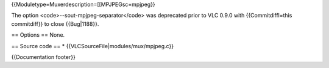 {{Moduletype=Muxerdescription=[[MPJPEGsc=mpjpeg}}

The option <code>--sout-mpjpeg-separator</code> was deprecated prior to
VLC 0.9.0 with {{Commitdiffl=this commitdiff}} to close {{Bug|1188}}.

== Options == None.

== Source code == \* {{VLCSourceFile|modules/mux/mpjpeg.c}}

{{Documentation footer}}
